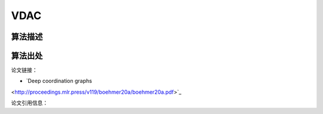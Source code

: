 VDAC
======================

算法描述
----------------------

算法出处
----------------------

论文链接：

- `Deep coordination graphs 
<http://proceedings.mlr.press/v119/boehmer20a/boehmer20a.pdf>`_

论文引用信息：

::

    
